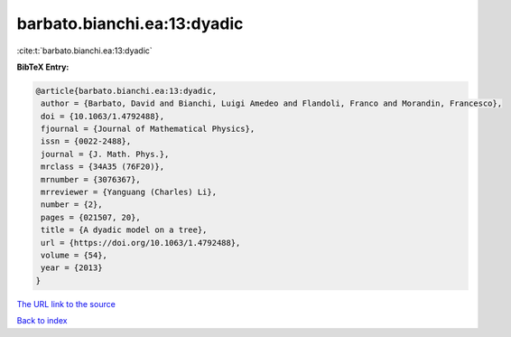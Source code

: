 barbato.bianchi.ea:13:dyadic
============================

:cite:t:`barbato.bianchi.ea:13:dyadic`

**BibTeX Entry:**

.. code-block:: bibtex

   @article{barbato.bianchi.ea:13:dyadic,
    author = {Barbato, David and Bianchi, Luigi Amedeo and Flandoli, Franco and Morandin, Francesco},
    doi = {10.1063/1.4792488},
    fjournal = {Journal of Mathematical Physics},
    issn = {0022-2488},
    journal = {J. Math. Phys.},
    mrclass = {34A35 (76F20)},
    mrnumber = {3076367},
    mrreviewer = {Yanguang (Charles) Li},
    number = {2},
    pages = {021507, 20},
    title = {A dyadic model on a tree},
    url = {https://doi.org/10.1063/1.4792488},
    volume = {54},
    year = {2013}
   }
`The URL link to the source <ttps://doi.org/10.1063/1.4792488}>`_


`Back to index <../By-Cite-Keys.html>`_
